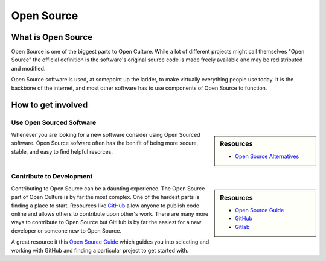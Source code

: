 
***********
Open Source
***********

What is Open Source
===================

Open Source is one of the biggest parts to Open Culture.
While a lot of different projects might call themselves "Open Source"
the official definition is the software's original source code
is made freely available and may be redistributed and modified.

Open Source software is used, at somepoint up the ladder,
to make virtually everything people use today. It is the backbone of the internet,
and most other software has to use components of Open Source to function.

How to get involved
===================

Use Open Sourced Software
-------------------------

.. sidebar:: Resources

   - `Open Source Alternatives <https://opensource.com/alternatives>`__

Whenever you are looking for a new software consider using Open Sourced software.
Open Source sofware often has the benifit of being more secure, stable, and easy to find helpful resorces.

Contribute to Development
-------------------------

.. sidebar:: Resources

   - `Open Source Guide <https://opensource.guide>`__
   - `GitHub <https://github.com/>`__
   - `Gitlab <https://gitlab.com>`__
   
Contributing to Open Source can be a daunting experience.
The Open Source part of Open Culture is by far the most complex.
One of the hardest parts is finding a place to start.
Resources like `GitHub <https://github.com/>`__
allow anyone to publish code online and allows others to contribute upon other's work.
There are many more ways to contribute to Open Source but GitHub is by far the easiest
for a new developer or someone new to Open  Source.

A great resource it this `Open Source Guide <https://opensource.guide>`__
which guides you into selecting and working with GitHub and finding a particular project
to get started with.
